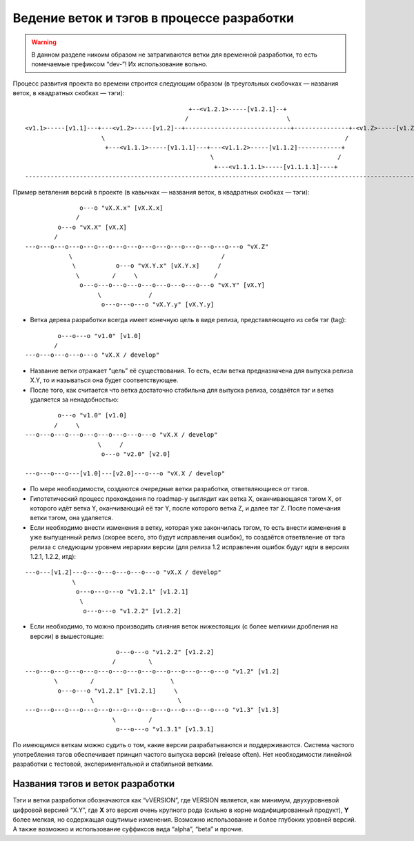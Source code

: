 .. _coding-branching:
.. vim: syntax=rst
.. vim: textwidth=72
.. vim: spell spelllang=ru,en

===========================================
Ведение веток и тэгов в процессе разработки
===========================================

.. warning:: В данном разделе никоим образом не затрагиваются ветки для
   временной разработки, то есть помечаемые префиксом “dev-”! Их
   использование вольно.

Процесс развития проекта во времени строится следующим образом (в
треугольных скобочках — названия веток, в квадратных скобках — тэги):

::

                                               +--<v1.2.1>-----[v1.2.1]--+
                                              /                           \
  <v1.1>-----[v1.1]---+---<v1.2>-----[v1.2]--+-----------------------------+---------------+-<v1.Z>-----[v1.Z]
                       \                                                                  /
                        +---<v1.1.1>-----[v1.1.1]---+---<v1.1.2>-----[v1.1.2]------------+
                                                     \                                  /
                                                      +---<v1.1.1.1>-----[v1.1.1.1]----+
  --------------------------------------------------------------------------------------------------------------> (t)

Пример ветвления версий в проекте
(в кавычках — названия веток, в квадратных скобках — тэги):

::

                 o---o "vX.X.x" [vX.X.x]
                /
           o---o "vX.X" [vX.X]
          /
  ---o---o---o---o---o---o---o---o---o---o---o---o---o---o---o "vX.Z"
              \                                         /
               \           o---o "vX.Y.x" [vX.Y.x]     /
                \         /     \                     /
                 o---o---o---o---o---o---o---o---o---o "vX.Y" [vX.Y]
                      \             /
                       o---o---o---o "vX.Y.y" [vX.Y.y]

* Ветка дерева разработки всегда имеет конечную цель в виде релиза,
  представляющего из себя тэг (tag):

::

           o---o---o "v1.0" [v1.0]
          /
  ---o---o---o---o---o "vX.X / develop"

* Название ветки отражает “цель” её существования. То есть, если ветка
  предназначена для выпуска релиза X.Y, то и называться она будет
  соответствующее.
* После того, как считается что ветка достаточно стабильна для выпуска
  релиза, создаётся тэг и ветка удаляется за ненадобностью:

::

           o---o "v1.0" [v1.0]
          /     \
  ---o---o---o---o---o---o---o---o---o "vX.X / develop"
                      \     /
                       o---o "v2.0" [v2.0]

  ---o---o---o---[v1.0]---[v2.0]---o---o "vX.X / develop"

* По мере необходимости, создаются очередные ветки разработки,
  ответвляющиеся от тэгов.
* Гипотетический процесс прохождения по roadmap-у выглядит как ветка X,
  оканчивающаяся тэгом X, от которого идёт ветка Y, оканчивающий её тэг
  Y, после которого ветка Z, и далее тэг Z. После помечания ветки тэгом,
  она удаляется.
* Если необходимо внести изменения в ветку, которая уже закончилась
  тэгом, то есть внести изменения в уже выпущенный релиз (скорее всего,
  это будут исправления ошибок), то создаётся ответвление от тэга релиза
  с следующим уровнем иерархии версии (для релиза 1.2 исправления ошибок
  будут идти в версиях 1.2.1, 1.2.2, итд):

::

  ---o---[v1.2]---o---o---o---o---o---o "vX.X / develop"
               \
                o---o---o---o "v1.2.1" [v1.2.1]
                 \
                  o---o---o "v1.2.2" [v1.2.2]

* Если необходимо, то можно производить слияния веток нижестоящих (с
  более мелкими дробления на версии) в вышестоящие:

::

                           o---o---o "v1.2.2" [v1.2.2]
                          /         \
  ---o---o---o---o---o---o---o---o---o---o---o---o---o---o "v1.2" [v1.2]
          \         /                     \
           o---o---o "v1.2.1" [v1.2.1]     \
                    \                       \
  ---o---o---o---o---o---o---o---o---o---o---o---o---o---o "v1.3" [v1.3]
                          \         /
                           o---o---o "v1.3.1" [v1.3.1]

По имеющимся веткам можно судить о том, какие версии разрабатываются и
поддерживаются. Система частого употребления тэгов обеспечивает принцип
частого выпуска версий (release often). Нет необходимости линейной
разработки с тестовой, экспериментальной и стабильной ветками.

Названия тэгов и веток разработки
=================================
Тэги и ветки разработки обозначаются как “vVERSION”, где VERSION
является, как минимум, двухуровневой цифровой версией “X.Y”, где **X**
это версия очень крупного рода (сильно в корне модифицированный
продукт), **Y** более мелкая, но содержащая ощутимые изменения. Возможно
использование и более глубоких уровней версий. А также возможно и
использование суффиксов вида “alpha”, “beta” и прочие.
